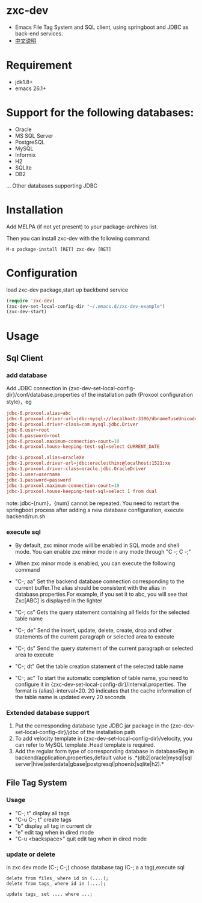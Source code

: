 * zxc-dev
  + Emacs File Tag System and SQL client, using springboot and JDBC as back-end services.
  + [[file:README_zh.org::*][中文说明]]
* Requirement
  + jdk1.8+
  + emacs 26.1+
* Support for the following databases:
  + Oracle
  + MS SQL Server
  + PostgreSQL
  + MySQL
  + Informix
  + H2
  + SQLite
  + DB2
  ... Other databases supporting JDBC
* Installation
  Add MELPA (if not yet present) to your package-archives list.

  Then you can install zxc-dev with the following command:
  #+BEGIN_SRC
  M-x package-install [RET] zxc-dev [RET]
  #+END_SRC
* Configuration
  load zxc-dev package,start up backbend service
  #+BEGIN_SRC lisp
  (require 'zxc-dev)
  (zxc-dev-set-local-config-dir "~/.emacs.d/zxc-dev-example")
  (zxc-dev-start)
  #+END_SRC
* Usage
** Sql Client
*** add database
    Add JDBC connection  in {zxc-dev-set-local-config-dir}/conf/database.properties of the installation path (Proxool configuration style)，eg
    #+BEGIN_SRC conf
    jdbc-0.proxool.alias=abc
    jdbc-0.proxool.driver-url=jdbc:mysql://localhost:3306/dbname?useUnicode=true&characterEncoding=UTF-8
    jdbc-0.proxool.driver-class=com.mysql.jdbc.Driver
    jdbc-0.user=root
    jdbc-0.password=root
    jdbc-0.proxool.maximum-connection-count=10
    jdbc-0.proxool.house-keeping-test-sql=select CURRENT_DATE

    jdbc-1.proxool.alias=oracleXe
    jdbc-1.proxool.driver-url=jdbc:oracle:thin:@localhost:1521:xe
    jdbc-1.proxool.driver-class=oracle.jdbc.OracleDriver
    jdbc-1.user=username
    jdbc-1.password=password
    jdbc-1.proxool.maximum-connection-count=10
    jdbc-1.proxool.house-keeping-test-sql=select 1 from dual
    #+END_SRC

    note:
    jdbc-{num}，{num} cannot be repeated.
    You need to restart the springboot process after adding a new database configuration, execute backend/run.sh
*** execute sql
    + By default, zxc minor mode will be enabled in SQL mode and shell mode. You can enable zxc minor mode in any mode through "C -; C -;"
    + When zxc minor mode is enabled, you can execute the following command
    + "C-; aa" Set the backend database connection corresponding to the current buffer.The alias should be consistent with the alias in database.properties.For example, if you set it to abc, you will see that Zxc[ABC] is displayed in the lighter
    + "C-; cs" Gets the query statement containing all fields for the selected table name

    + "C-; de" Send the insert, update, delete, create, drop and other statements of the current paragraph or selected area to execute
    + "C-; ds" Send the query statement of the current paragraph or selected area to execute
    + "C-; dt" Get the table creation statement of the selected table name
    + "C-; ac" To start the automatic completion of table name, you need to configure it in {zxc-dev-set-local-config-dir}/interval.properties. The format is {alias}-interval=20. 20 indicates that the cache information of the table name is updated every 20 seconds

    [[file:screenshot/screen1.png][file:screenshot/screen1.png]]

    [[file:screenshot/screen2.png][file:screenshot/screen2.png]]
*** Extended database support
    1. Put the corresponding database type JDBC jar package in the {zxc-dev-set-local-config-dir}/jdbc of the installation path
    2. To add velocity template in {zxc-dev-set-local-config-dir}/velocity, you can refer to MySQL template .Head template is required.
    3. Add the regular form type of corresponding database in databaseReg in backend/application.properties,default value is .*(db2|oracle|mysql|sql server|hive|asterdata|gbase|postgresql|phoenix|sqlite|h2).*
** File Tag System
*** Usage
    + "C-; t" display all tags
    + "C-u C-; t" create tags
    + "b" display all tag in current dir
    + "e" edit tag when in dired mode
    + "C-u <backspace>" quit edit tag when in dired mode

    [[file:screenshot/screen3.png][file:screenshot/screen3.png]]

    [[file:screenshot/screen4.png][file:screenshot/screen4.png]]

    [[file:screenshot/screen5.png][file:screenshot/screen5.png]]

    [[file:screenshot/screen6.png][file:screenshot/screen6.png]]

    [[file:screenshot/screen7.png][file:screenshot/screen7.png]]
*** update or delete
    in zxc dev mode (C-; C-;)
    choose database tag (C-; a a tag),execute sql
    #+BEGIN_SRC
    delete from files_ where id in (....);
    delete from tags_ where id in (....);

    update tags_ set .... where ...;
    #+END_SRC
